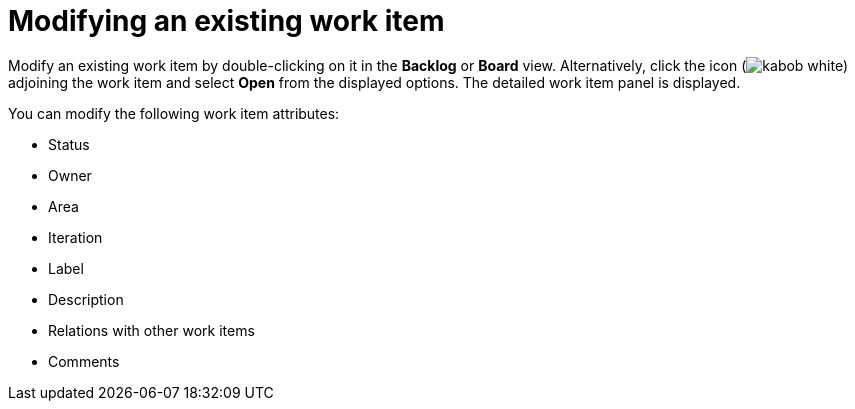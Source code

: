 [id="modifying_an_existing_work_item"]
= Modifying an existing work item

Modify an existing work item by double-clicking on it in the *Backlog* or *Board* view. Alternatively, click the icon (image:kabob_white.png[title="Options"]) adjoining the work item and select *Open* from the displayed options. The detailed work item panel is displayed.

You can modify the following work item attributes:

* Status
* Owner
* Area
* Iteration
* Label
* Description
* Relations with other work items
* Comments
